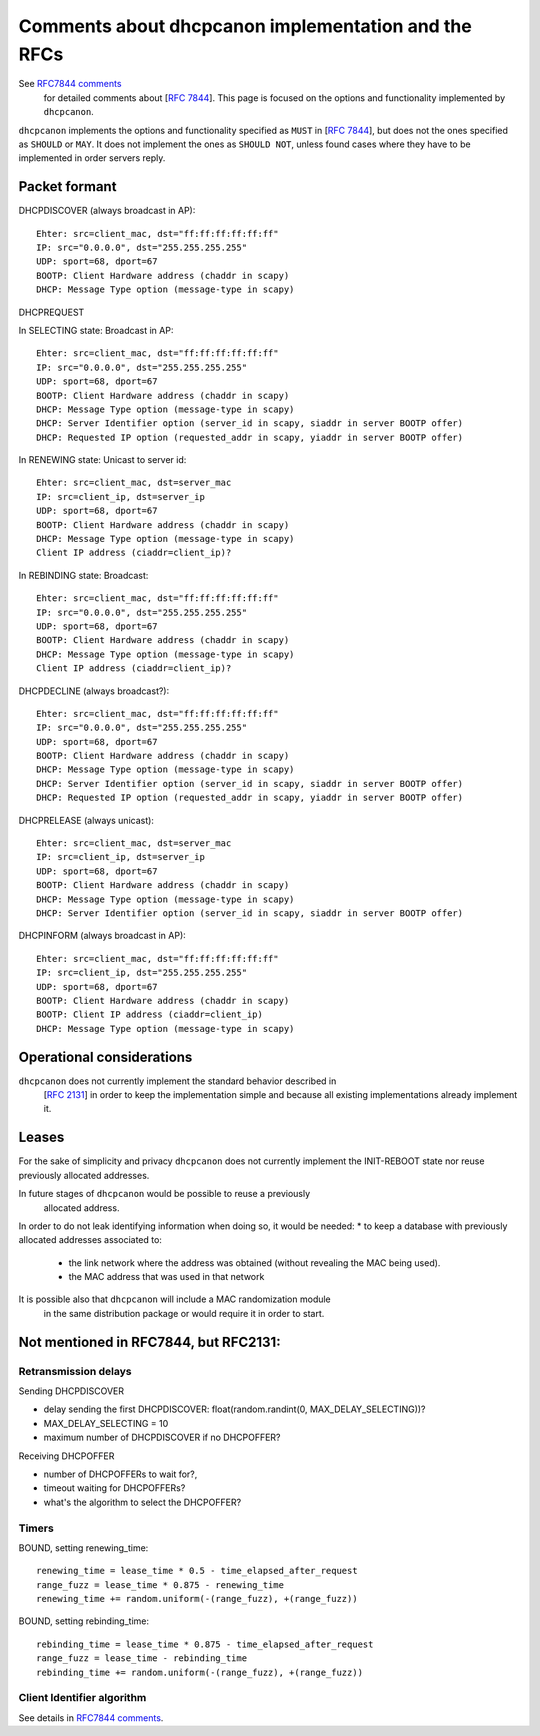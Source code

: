 .. _implementation:

Comments about dhcpcanon implementation and the RFCs
==========================================================

See `RFC7844 comments <https://rfc7844-comments.readthedocs.io>`_
 for detailed comments about [:rfc:`7844`]. This page is focused on the
 options and functionality implemented by ``dhcpcanon``.

``dhcpcanon`` implements the options and functionality specified as ``MUST``
in [:rfc:`7844`], but does not the ones specified as ``SHOULD`` or ``MAY``.
It does not implement the ones as ``SHOULD NOT``, unless found cases where
they have to be implemented in order servers reply.


Packet formant
-----------------

DHCPDISCOVER (always broadcast in AP)::

    Ehter: src=client_mac, dst="ff:ff:ff:ff:ff:ff"
    IP: src="0.0.0.0", dst="255.255.255.255"
    UDP: sport=68, dport=67
    BOOTP: Client Hardware address (chaddr in scapy)
    DHCP: Message Type option (message-type in scapy)

DHCPREQUEST

In SELECTING state: Broadcast in AP::

    Ehter: src=client_mac, dst="ff:ff:ff:ff:ff:ff"
    IP: src="0.0.0.0", dst="255.255.255.255"
    UDP: sport=68, dport=67
    BOOTP: Client Hardware address (chaddr in scapy)
    DHCP: Message Type option (message-type in scapy)
    DHCP: Server Identifier option (server_id in scapy, siaddr in server BOOTP offer)
    DHCP: Requested IP option (requested_addr in scapy, yiaddr in server BOOTP offer)

In RENEWING state: Unicast to server id::

    Ehter: src=client_mac, dst=server_mac
    IP: src=client_ip, dst=server_ip
    UDP: sport=68, dport=67
    BOOTP: Client Hardware address (chaddr in scapy)
    DHCP: Message Type option (message-type in scapy)
    Client IP address (ciaddr=client_ip)?

In REBINDING state: Broadcast::

    Ehter: src=client_mac, dst="ff:ff:ff:ff:ff:ff"
    IP: src="0.0.0.0", dst="255.255.255.255"
    UDP: sport=68, dport=67
    BOOTP: Client Hardware address (chaddr in scapy)
    DHCP: Message Type option (message-type in scapy)
    Client IP address (ciaddr=client_ip)?


DHCPDECLINE (always broadcast?)::

    Ehter: src=client_mac, dst="ff:ff:ff:ff:ff:ff"
    IP: src="0.0.0.0", dst="255.255.255.255"
    UDP: sport=68, dport=67
    BOOTP: Client Hardware address (chaddr in scapy)
    DHCP: Message Type option (message-type in scapy)
    DHCP: Server Identifier option (server_id in scapy, siaddr in server BOOTP offer)
    DHCP: Requested IP option (requested_addr in scapy, yiaddr in server BOOTP offer)

DHCPRELEASE (always unicast)::

    Ehter: src=client_mac, dst=server_mac
    IP: src=client_ip, dst=server_ip
    UDP: sport=68, dport=67
    BOOTP: Client Hardware address (chaddr in scapy)
    DHCP: Message Type option (message-type in scapy)
    DHCP: Server Identifier option (server_id in scapy, siaddr in server BOOTP offer)

DHCPINFORM (always broadcast in AP)::

    Ehter: src=client_mac, dst="ff:ff:ff:ff:ff:ff"
    IP: src=client_ip, dst="255.255.255.255"
    UDP: sport=68, dport=67
    BOOTP: Client Hardware address (chaddr in scapy)
    BOOTP: Client IP address (ciaddr=client_ip)
    DHCP: Message Type option (message-type in scapy)

Operational considerations
---------------------------

``dhcpcanon`` does not currently implement the standard behavior described in
 [:rfc:`2131`] in order to keep the implementation simple and
 because all existing implementations already implement it.

Leases
----------

For the sake of simplicity and privacy ``dhcpcanon`` does not currently
implement the INIT-REBOOT state nor reuse previously allocated addresses.

In future stages of ``dhcpcanon`` would be possible to reuse a previously
 allocated address.
In order to do not leak identifying information when doing so,
it would be needed:
* to keep a database with previously allocated addresses associated to:
  * the link network where the address was obtained
    (without revealing the MAC being used).
  * the MAC address that was used in that network

It is possible also that ``dhcpcanon`` will include a MAC randomization module
 in the same distribution package or would require it in order to start.

Not mentioned in RFC7844, but RFC2131:
---------------------------------------------

Retransmission delays
~~~~~~~~~~~~~~~~~~~~~~~~~~~

Sending DHCPDISCOVER

* delay sending the first DHCPDISCOVER: float(random.randint(0, MAX_DELAY_SELECTING))?
* MAX_DELAY_SELECTING = 10
* maximum number of DHCPDISCOVER if no DHCPOFFER?

Receiving DHCPOFFER

* number of DHCPOFFERs to wait for?,
* timeout waiting for DHCPOFFERs?
* what's the algorithm to select the DHCPOFFER?

Timers
~~~~~~~

BOUND, setting renewing_time::

    renewing_time = lease_time * 0.5 - time_elapsed_after_request
    range_fuzz = lease_time * 0.875 - renewing_time
    renewing_time += random.uniform(-(range_fuzz), +(range_fuzz))

BOUND, setting rebinding_time::

    rebinding_time = lease_time * 0.875 - time_elapsed_after_request
    range_fuzz = lease_time - rebinding_time
    rebinding_time += random.uniform(-(range_fuzz), +(range_fuzz))

Client Identifier algorithm
~~~~~~~~~~~~~~~~~~~~~~~~~~~~~

See details in `RFC7844 comments <https://rfc7844-comments.readthedocs.io#client-identifier-algorithm>`_.
